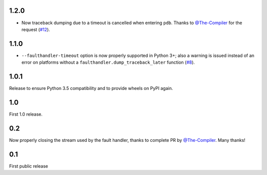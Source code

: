 1.2.0
-----

* Now traceback dumping due to a timeout is cancelled when entering
  ``pdb``. Thanks to `@The-Compiler`_ for the request (`#12`_).

.. _#12: https://github.com/pytest-dev/pytest-faulthandler/issues/12

1.1.0
-----

* ``--faulthandler-timeout`` option is now properly supported in Python 3+; 
  also a warning is issued instead of an error on platforms without a 
  ``faulthandler.dump_traceback_later`` function (`#8`_).
   
   
.. _#8: https://github.com/pytest-dev/pytest-faulthandler/issues/8   


1.0.1
-----

Release to ensure Python 3.5 compatibility and to provide wheels on PyPI again.


1.0
----

First 1.0 release.

0.2
----

Now properly closing the stream used by the fault handler, thanks to complete 
PR by `@The-Compiler`_. Many thanks!


0.1
----

First public release


.. _@The-Compiler: https://github.com/The-Compiler
